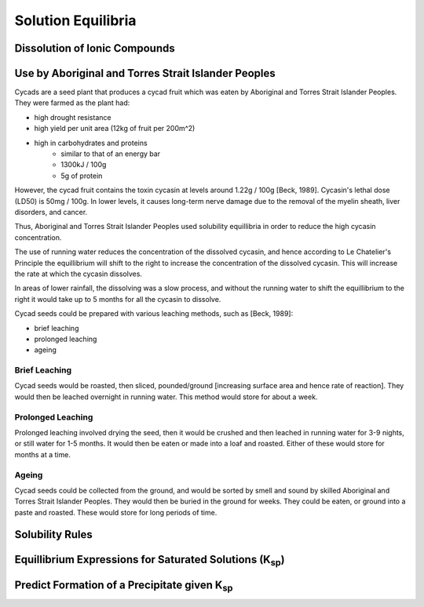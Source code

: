 Solution Equilibria
===================

.. todo: insert syllabus

Dissolution of Ionic Compounds
------------------------------

Use by |ATS|
------------

Cycads are a seed plant that produces a cycad fruit which was eaten by |ATS|.
They were farmed as the plant had:

* high drought resistance
* high yield per unit area (12kg of fruit per 200m^2)
* high in carbohydrates and proteins
   * similar to that of an energy bar
   * 1300kJ / 100g
   * 5g of protein

However, the cycad fruit contains the toxin cycasin at levels around 1.22g / 100g [Beck, 1989].
Cycasin's lethal dose (LD50) is 50mg / 100g. In lower levels, it causes long-term nerve damage due to the removal of the myelin sheath, liver disorders, and cancer.

Thus, |ATS| used solubility equillibria in order to reduce the high cycasin concentration.

The use of running water reduces the concentration of the dissolved cycasin, and hence according to Le Chatelier's Principle the equillibrium will shift to the right to increase the concentration of the dissolved cycasin.
This will increase the rate at which the cycasin dissolves.

In areas of lower rainfall, the dissolving was a slow process, and without the running water to shift the equillibrium to the right it would take up to 5 months for all the cycasin to dissolve.

Cycad seeds could be prepared with various leaching methods, such as [Beck, 1989]:

* brief leaching
* prolonged leaching
* ageing

Brief Leaching
^^^^^^^^^^^^^^

Cycad seeds would be roasted, then sliced, pounded/ground [increasing surface area and hence rate of reaction].
They would then be leached overnight in running water.
This method would store for about a week.

Prolonged Leaching
^^^^^^^^^^^^^^^^^^

Prolonged leaching involved drying the seed, then it would be crushed and then leached in running water for 3-9 nights, or still water for 1-5 months. 
It would then be eaten or made into a loaf and roasted.
Either of these would store for months at a time.

Ageing
^^^^^^

Cycad seeds could be collected from the ground, and would be sorted by smell and sound by skilled |ATS|.
They would then be buried in the ground for weeks.
They could be eaten, or ground into a paste and roasted.
These would store for long periods of time.

.. 
   include further reading things -> the papers & also the nsw education resource, and link citations

.. |ATS| replace:: Aboriginal and Torres Strait Islander Peoples


Solubility Rules
----------------


Equillibrium Expressions for Saturated Solutions (K\ :sub:`sp`)
---------------------------------------------------------------


Predict Formation of a Precipitate given K\ :sub:`sp`
-----------------------------------------------------
